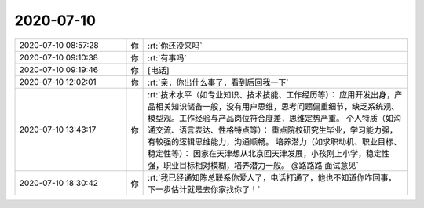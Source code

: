 2020-07-10
-------------

.. list-table::
   :widths: 25, 1, 60

   * - 2020-07-10 08:57:28
     - 你
     - :rt:`你还没来吗`
   * - 2020-07-10 09:10:38
     - 你
     - :rt:`有事吗`
   * - 2020-07-10 09:19:46
     - 你
     - [电话]
   * - 2020-07-10 12:02:01
     - 你
     - :rt:`亲，你出什么事了，看到后回我一下`
   * - 2020-07-10 13:43:17
     - 你
     - :rt:`技术水平（如专业知识、技术技能、工作经历等）：
       应用开发出身，产品相关知识储备一般，没有用户思维，思考问题偏重细节，缺乏系统观、模型观。工作经验与产品岗位符合度差，思维定势严重。
       个人特质（如沟通交流、语言表达、性格特点等）：
       重点院校研究生毕业，学习能力强，有较强的逻辑思维能力，沟通顺畅。
       培养潜力（如求职动机、职业目标、稳定性等）：
       因家在天津想从北京回天津发展，小孩刚上小学，稳定性强，职业目标相对模糊，培养潜力一般。
       @路路路 面试意见`
   * - 2020-07-10 18:30:42
     - 你
     - :rt:`我已经通知陈总联系你爱人了，电话打通了，他也不知道你咋回事，下一步估计就是去你家找你了！`